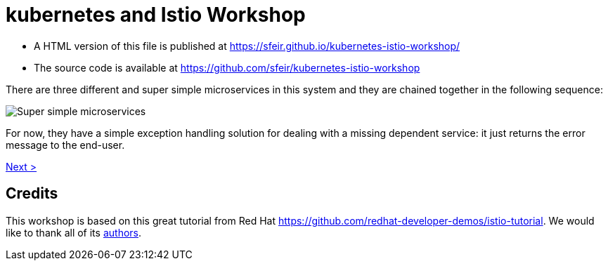= kubernetes and Istio Workshop

- A HTML version of this file is published at https://sfeir.github.io/kubernetes-istio-workshop/

- The source code is available at https://github.com/sfeir/kubernetes-istio-workshop

There are three different and super simple microservices in this system and they are chained together in the following sequence:

image:k8s-istio-Initial.png[Super simple microservices]

For now, they have a simple exception handling solution for dealing with a missing dependent service: it just returns the error message to the end-user.

xref:welcome:welcome.adoc[Next >]

== Credits
This workshop is based on this great tutorial from Red Hat https://github.com/redhat-developer-demos/istio-tutorial. We would like to thank all of its https://github.com/redhat-developer-demos/istio-tutorial/graphs/contributors[authors].
